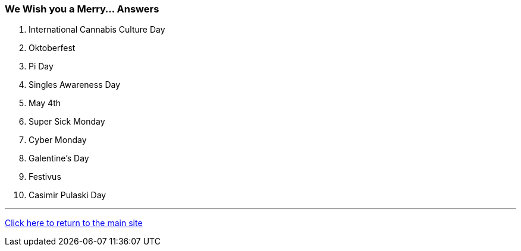 === We Wish you a Merry... Answers

1. International Cannabis Culture Day
2. Oktoberfest
3. Pi Day
4. Singles Awareness Day
5. May 4th
6. Super Sick Monday
7. Cyber Monday
8. Galentine’s Day
9. Festivus
10. Casimir Pulaski Day

'''

link:../../index.html[Click here to return to the main site]